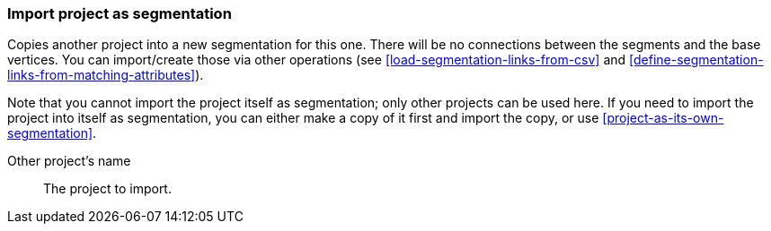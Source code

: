 ### Import project as segmentation

Copies another project into a new segmentation for this one. There will be no
connections between the segments and the base vertices. You can import/create those via
other operations (see <<load-segmentation-links-from-csv>> and
<<define-segmentation-links-from-matching-attributes>>).

Note that you cannot import the project itself as segmentation; only other projects
can be used here. If you need to import the project into itself as segmentation, you
can either make a copy of it first and import the copy, or use <<project-as-its-own-segmentation>>.

====
[[them]] Other project's name::
The project to import.
====
